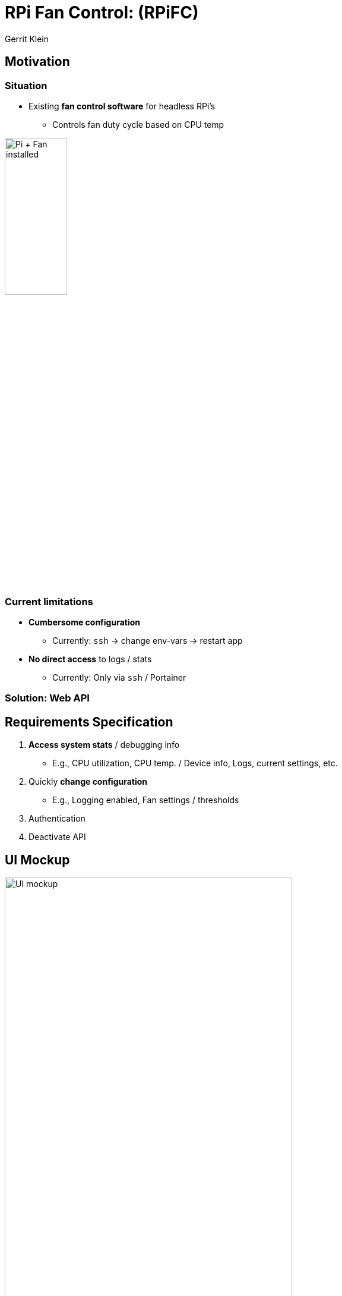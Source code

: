 = RPi Fan Control: (RPiFC)
:author: Gerrit Klein
:lang: en
:icons: font
:imagesdir: assets/images
:source-highlighter: highlightjs
:revealjsdir: https://cdnjs.cloudflare.com/ajax/libs/reveal.js/3.9.2
:revealjs_theme: simple
:revealjs_controls: false
:revealjs_progress: true
:revealjs_showSlideNumber: all
:revealjs_slideNumber: c/t


== Motivation
=== Situation
* Existing *fan control software* for headless RPi's
** Controls fan duty cycle based on CPU temp

// image:pi-fan-circuit.png["Pi + Fan circuit diagram", 35%, 35%]
image:pi-fan.jpg["Pi + Fan installed", 35%, 35%]



=== Current limitations
** *Cumbersome configuration*
*** Currently: `ssh` -> change env-vars -> restart app
** *No direct access* to logs / stats
*** Currently: Only via `ssh` / Portainer

=== Solution: Web API


== Requirements Specification
. *Access system stats* / debugging info
** E.g., CPU utilization, CPU temp. / Device info, Logs, current settings, etc.
. Quickly *change configuration*
** E.g., Logging enabled, Fan settings / thresholds
. Authentication
. Deactivate API

== UI Mockup
image:rpifc-mockup.png["UI mockup", 75%, 75%]


== Use Case Diagram
[plantuml, generated-diagrams/diagram-rpifc_usecase, png]
-----
@startuml
left to right direction
actor "User" as g
package RPiFC {
  usecase "Retrieve system infos" as UC1
  usecase "Retrieve system status" as UC2
  usecase "Retrieve debugging data" as UC3
  usecase "Retrieve configuration" as UC4
  usecase "Change configuration" as UC5
  usecase "Check authentication" as UC6
}
UC1 .> UC6 : include
g --> UC1
UC2 .> UC6 : include
g --> UC2
UC3 .> UC6 : include
g --> UC3
UC4 .> UC6 : include
g --> UC4
UC5 .> UC6 : include
g --> UC5
@enduml
-----

== Sequence diagrams
=== Add new fan curve
[plantuml, generated-diagrams/diagram-rpifc_seq_add_fan_curve, png]
-----
@startuml
Frontend -> Backend: submitNewFanCurve(fanCurveName, fanCurveSeries)

Backend -> Backend: validateAuth(user)
alt auth_success
  Backend -> Backend: log(EVENT_ADD_FAN_CURVE, fanCurveName, fanCurveSeries)
  Backend -> Backend: addFanCurve(fanCurveName, fanCurveSeries)

  Frontend <-- Backend: result: addedFanCurve

  Frontend -> Frontend: updateFanCurveChart(fanSeries)
  Frontend -> Frontend: showSuccessMsg(msg)
else auth_fail
  Frontend <-- Backend: result: unauthorizedError
  Frontend -> Frontend: showAuthScreen()
end
@enduml
-----

=== Change existing fan curve
[plantuml, generated-diagrams/diagram-rpifc_seq_change_fan_curve, png]
-----
@startuml
scale 530 height
Frontend -> Backend: submitUpdatedFanCurve(fanCurveName, fanCurveSeries)

Backend -> Backend: validateAuth(user)
alt auth_success
  Backend -> Backend: log(EVENT_CHANGE_FAN_CURVE, fanCurveName, fanCurveSeries)
  Backend -> Backend: getFanCurve(fanCurveName)
  alt found
    Backend -> Backend: foundFanCurve.setCurveSeries(fanCurveName, fanCurveSeries)

    Frontend <-- Backend: result: updatedFanCurve

    Frontend -> Frontend: updateFanCurveChart(fanSeries)
    Frontend -> Frontend: showSuccessMsg(msg)
  else not_found
    Frontend <-- Backend: result: notFoundError
    Frontend -> Frontend: showFailureMsg(msg)
  end
else auth_fail
  Frontend <-- Backend: result: unauthorizedError
  Frontend -> Frontend: showAuthScreen()
end
@enduml
-----

=== Update Web-UI (e.g., Log)
[plantuml, generated-diagrams/diagram-rpifc_seq_update_ui, png]
-----
@startuml
loop every 3 sec
  Frontend -> Backend: fetchDebuggingLogs()

  Backend -> Backend: validateAuth(user)
  alt auth_success
    Backend -> Backend: getLog()

    Frontend <-- Backend: result: log

    Frontend -> Frontend: updateLog(log)
  else auth_fail
    Frontend <-- Backend: result: unauthorizedError
    break
      Frontend -> Frontend: showAuthScreen()
    end
  end
end
@enduml
-----

== Deployment diagram
[plantuml, generated-diagrams/diagram-rpifc_deployment, png]
-----
node "<<device>> RPiFC client" as device_client #lightyellow {
  node "<<execution environment>> web browser" as device_client_webbrowser #aliceblue
}

node "<<device>> RPi" as device_server #lightyellow {
  node "<<execution environment>> Container runtime" #aliceblue {
    node "<<container>> RPiFC Appserver" as device_server_container_rpifc_app #lightgreen {
      artifact "RPiFC app" #floralwhite
    }

    node "<<container>> RPiFC Webserver" as device_server_container_rpifc_web #lightgreen {
      artifact "RPiFC webapp" #floralwhite
    }

    node "<<container>> Reverse Proxy" as device_server_container_revproxy #lightgreen

    device_server_container_revproxy -> device_server_container_rpifc_web: HTTP
    device_server_container_revproxy -> device_server_container_rpifc_app: HTTP
  }
}

device_client_webbrowser -> device_server_container_revproxy: HTTPS
@enduml
-----

== Class diagram
[plantuml, generated-diagrams/diagram-rpifc_class, png]
----
@startuml
skinparam dpi 150
scale 340 height

note "Incomplete" as N1

package "model" #DDDDDD {
  class FanCurve {
    + name
    + curveSeries
  }
}

package "logic" #DDDDDD {
  class PWM {
    + gpio_pin
    + invert_signal
    + min_dc
    + max_dc
    + pwm_init(gpio_pin, min_dc, max_dc)
    + pwm_destroy()
    + set_dc(dc)
  }

  class App {
    + addFanCurve(name, series)
    + rmvFanCurve(name, series)
    + updateFanCurve(name, series)
    + disableFan()
    + setMinDC(min)
    + setMaxDC(max)
    + setInvertPWMSignal()
  }

  App *-- FanCurve
  App *-- PWM
}
@enduml
----


== Business Model
=== 1. Customer Segments
* IOT tinkerers
* Pi 4 Desktop users (w/o suitable case)

=== 2. Value Propositions
* Improved performance (less throttling)
* Ensuring HW longevity
* Less noise (instead of running fan @ full speed)
* DIY experience (instead of buying case w/ fan)

=== 3. Channels
* GitHub
* Docker Hub

=== 4. Customer Relationships
* Feedback / Feature requests via GitHub (Issues)

=== 5. Revenue Streams
* GitHub Sponsors
* Patreon

=== 6. Key Activities
* Development
* Testing & Validating w/ real hw

=== 7. Key Resources
* SW developers
* HW (soldered circuit board, Pi, Fan)

=== 8. Key Partners
* GitHub
* Docker Hub

=== 9. Cost Structure
* SW development expenses
* HW expenses
